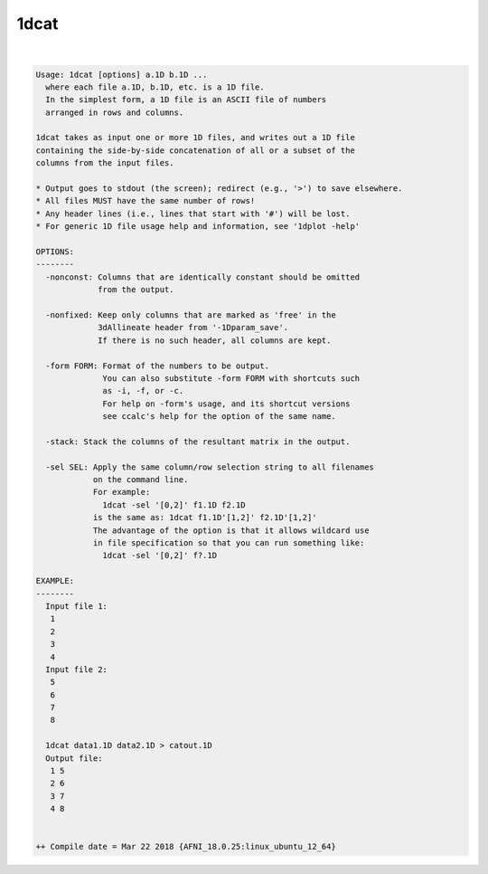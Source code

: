 .. _ahelp_1dcat:

*****
1dcat
*****

.. contents:: 
    :depth: 4 

| 

.. code-block:: none

    Usage: 1dcat [options] a.1D b.1D ...
      where each file a.1D, b.1D, etc. is a 1D file.
      In the simplest form, a 1D file is an ASCII file of numbers
      arranged in rows and columns.
    
    1dcat takes as input one or more 1D files, and writes out a 1D file
    containing the side-by-side concatenation of all or a subset of the
    columns from the input files.
    
    * Output goes to stdout (the screen); redirect (e.g., '>') to save elsewhere.
    * All files MUST have the same number of rows!
    * Any header lines (i.e., lines that start with '#') will be lost.
    * For generic 1D file usage help and information, see '1dplot -help'
    
    OPTIONS:
    --------
      -nonconst: Columns that are identically constant should be omitted
                 from the output.
    
      -nonfixed: Keep only columns that are marked as 'free' in the 
                 3dAllineate header from '-1Dparam_save'.
                 If there is no such header, all columns are kept.
    
      -form FORM: Format of the numbers to be output.
                  You can also substitute -form FORM with shortcuts such 
                  as -i, -f, or -c.
                  For help on -form's usage, and its shortcut versions
                  see ccalc's help for the option of the same name. 
    
      -stack: Stack the columns of the resultant matrix in the output.
    
      -sel SEL: Apply the same column/row selection string to all filenames
                on the command line.
                For example:
                  1dcat -sel '[0,2]' f1.1D f2.1D
                is the same as: 1dcat f1.1D'[1,2]' f2.1D'[1,2]'
                The advantage of the option is that it allows wildcard use
                in file specification so that you can run something like:
                  1dcat -sel '[0,2]' f?.1D
    
    EXAMPLE:
    --------
      Input file 1:
       1
       2
       3
       4
      Input file 2:
       5
       6
       7
       8
    
      1dcat data1.1D data2.1D > catout.1D
      Output file: 
       1 5
       2 6
       3 7
       4 8
    
    
    ++ Compile date = Mar 22 2018 {AFNI_18.0.25:linux_ubuntu_12_64}
